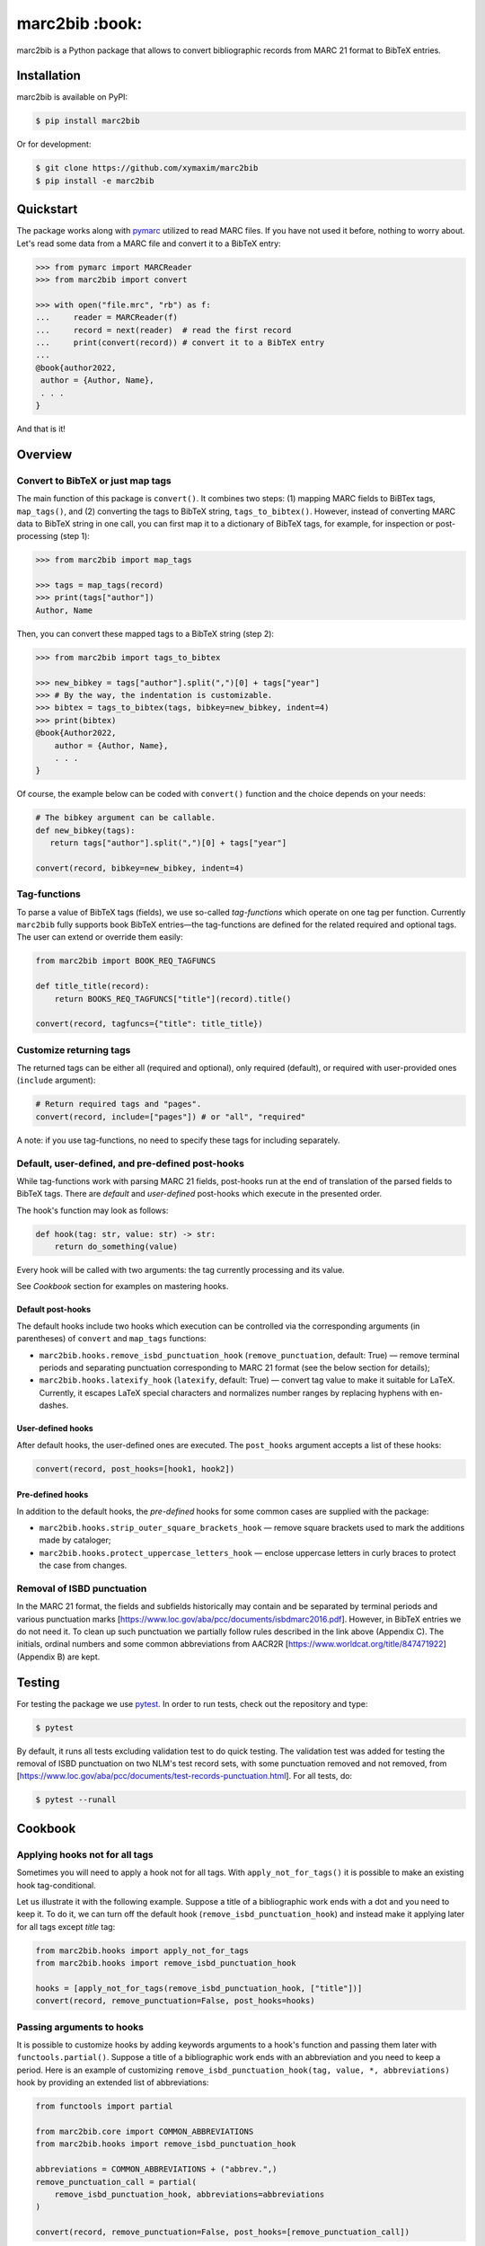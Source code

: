 marc2bib :book:
***************

.. image:: https://img.shields.io/pypi/v/marc2bib.svg
	:target: https://pypi.python.org/pypi/marc2bib

marc2bib is a Python package that allows to convert bibliographic
records from MARC 21 format to BibTeX entries.

Installation
============

marc2bib is available on PyPI:

.. code:: sh

	$ pip install marc2bib

Or for development:

.. code:: sh

	$ git clone https://github.com/xymaxim/marc2bib
	$ pip install -e marc2bib

Quickstart
==========

The package works along with `pymarc
<https://gitlab.com/pymarc/pymarc>`_ utilized to read MARC files. If
you have not used it before, nothing to worry about. Let's read some
data from a MARC file and convert it to a BibTeX entry:

.. code:: python

          >>> from pymarc import MARCReader
          >>> from marc2bib import convert

          >>> with open("file.mrc", "rb") as f:
          ...     reader = MARCReader(f)
          ...     record = next(reader)  # read the first record
          ...     print(convert(record)) # convert it to a BibTeX entry
          ...
          @book{author2022,
           author = {Author, Name},
           . . .
          }

And that is it!
	  
Overview
========

Convert to BibTeX or just map tags
----------------------------------

The main function of this package is ``convert()``. It combines two
steps: (1) mapping MARC fields to BiBTex tags, ``map_tags()``,
and (2) converting the tags to BibTeX string,
``tags_to_bibtex()``. However, instead of converting MARC data to
BibTeX string in one call, you can first map it to a dictionary of
BibTeX tags, for example, for inspection or post-processing (step 1):

.. code:: python

	  >>> from marc2bib import map_tags

	  >>> tags = map_tags(record)
	  >>> print(tags["author"])
	  Author, Name

Then, you can convert these mapped tags to a BibTeX string (step 2): 

.. code:: python

	  >>> from marc2bib import tags_to_bibtex

	  >>> new_bibkey = tags["author"].split(",")[0] + tags["year"]
	  >>> # By the way, the indentation is customizable.
	  >>> bibtex = tags_to_bibtex(tags, bibkey=new_bibkey, indent=4)
	  >>> print(bibtex)
	  @book{Author2022,
              author = {Author, Name},
              . . .
          }

Of course, the example below can be coded with ``convert()``
function and the choice depends on your needs:

.. code:: python

	  # The bibkey argument can be callable.
	  def new_bibkey(tags):
	     return tags["author"].split(",")[0] + tags["year"]
	     
	  convert(record, bibkey=new_bibkey, indent=4)

Tag-functions
-------------

To parse a value of BibTeX tags (fields), we use so-called
*tag-functions* which operate on one tag per function. Currently
``marc2bib`` fully supports book BibTeX entries—the tag-functions are
defined for the related required and optional tags. The user can
extend or override them easily:

.. code:: python

	  from marc2bib import BOOK_REQ_TAGFUNCS

	  def title_title(record):
	      return BOOKS_REQ_TAGFUNCS["title"](record).title()
	      
	  convert(record, tagfuncs={"title": title_title}) 

Customize returning tags
------------------------

The returned tags can be either all (required and optional), only
required (default), or required with user-provided ones (``include``
argument):

.. code:: python

	  # Return required tags and "pages".
	  convert(record, include=["pages"]) # or "all", "required" 

A note: if you use tag-functions, no need to specify these tags for
including separately.

Default, user-defined, and pre-defined post-hooks
-------------------------------------------------

While tag-functions work with parsing MARC 21 fields, post-hooks run
at the end of translation of the parsed fields to BibTeX tags. There
are *default* and *user-defined* post-hooks which execute in the
presented order.

The hook's function may look as follows:

.. code:: python
	  
	  def hook(tag: str, value: str) -> str:
	      return do_something(value)
	      
Every hook will be called with two arguments: the tag currently
processing and its value. 

See *Cookbook* section for examples on mastering hooks.

Default post-hooks
^^^^^^^^^^^^^^^^^^

The default hooks include two hooks which execution can be controlled
via the corresponding arguments (in parentheses) of ``convert`` and
``map_tags`` functions:

* ``marc2bib.hooks.remove_isbd_punctuation_hook``
  (``remove_punctuation``, default: True) — remove terminal periods
  and separating punctuation corresponding to MARC 21 format (see the
  below section for details);
  
* ``marc2bib.hooks.latexify_hook`` (``latexify``, default: True) —
  convert tag value to make it suitable for LaTeX. Currently, it
  escapes LaTeX special characters and normalizes number ranges by
  replacing hyphens with en-dashes.

User-defined hooks
^^^^^^^^^^^^^^^^^^

After default hooks, the user-defined ones are executed. The
``post_hooks`` argument accepts a list of these hooks:

.. code:: python
	  
	  convert(record, post_hooks=[hook1, hook2])

Pre-defined hooks
^^^^^^^^^^^^^^^^^

In addition to the default hooks, the *pre-defined* hooks for some
common cases are supplied with the package:

* ``marc2bib.hooks.strip_outer_square_brackets_hook`` — remove square
  brackets used to mark the additions made by cataloger;
  
* ``marc2bib.hooks.protect_uppercase_letters_hook`` — enclose
  uppercase letters in curly braces to protect the case from changes.


Removal of ISBD punctuation
---------------------------

In the MARC 21 format, the fields and subfields historically may
contain and be separated by terminal periods and various punctuation
marks
[https://www.loc.gov/aba/pcc/documents/isbdmarc2016.pdf]. However, in
BibTeX entries we do not need it. To clean up such punctuation we
partially follow rules described in the link above (Appendix C). The
initials, ordinal numbers and some common abbreviations from AACR2R
[https://www.worldcat.org/title/847471922] (Appendix B) are kept.

Testing
=======

For testing the package we use `pytest
<http://pytest.org/latest/>`_. In order to run tests, check out
the repository and type:

.. code::

	$ pytest

By default, it runs all tests excluding validation test to do quick
testing. The validation test was added for testing the removal of ISBD
punctuation on two NLM's test record sets, with some punctuation
removed and not removed, from
[https://www.loc.gov/aba/pcc/documents/test-records-punctuation.html]. For
all tests, do:

.. code::

	$ pytest --runall

Cookbook
========

Applying hooks not for all tags
-------------------------------

Sometimes you will need to apply a hook not for all tags. With
``apply_not_for_tags()`` it is possible to make an existing hook
tag-conditional.

Let us illustrate it with the following example. Suppose a title of a
bibliographic work ends with a dot and you need to keep it. To do it,
we can turn off the default hook (``remove_isbd_punctuation_hook``)
and instead make it applying later for all tags except *title* tag:

.. code::

        from marc2bib.hooks import apply_not_for_tags
        from marc2bib.hooks import remove_isbd_punctuation_hook

	hooks = [apply_not_for_tags(remove_isbd_punctuation_hook, ["title"])]
        convert(record, remove_punctuation=False, post_hooks=hooks)  

	
Passing arguments to hooks
--------------------------

It is possible to customize hooks by adding keywords arguments to a
hook's function and passing them later with
``functools.partial()``. Suppose a title of a bibliographic work ends
with an abbreviation and you need to keep a period. Here is an example
of customizing ``remove_isbd_punctuation_hook(tag, value, *,
abbreviations)`` hook by providing an extended list of abbreviations:

.. code:: python

        from functools import partial

	from marc2bib.core import COMMON_ABBREVIATIONS
        from marc2bib.hooks import remove_isbd_punctuation_hook

	abbreviations = COMMON_ABBREVIATIONS + ("abbrev.",)
	remove_punctuation_call = partial(
	    remove_isbd_punctuation_hook, abbreviations=abbreviations
	)
	
        convert(record, remove_punctuation=False, post_hooks=[remove_punctuation_call])

Acknowledgments
===============

Thanks go to all the authors and contributors of `pymarc
<https://gitlab.com/pymarc/pymarc>`_ package.
